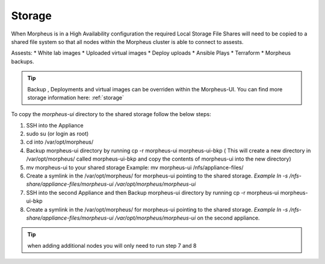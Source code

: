 Storage
-------------

When Morpheus is in a High Availability configuration the required Local Storage File Shares will need to be copied to a shared file system so that all nodes within the Morpheus cluster is able to connect to assests.

Assests:
* White lab images
* Uploaded virtual images
* Deploy uploads
* Ansible Plays
* Terraform
* Morpheus backups.

.. TIP::

    Backup , Deployments and virtual images can be overriden within the Morpheus-UI.  You can find more storage information here: :ref:`storage`

To copy the `morpheus-ui` directory to the shared storage follow the below steps:

#. SSH into the Appliance
#. sudo su (or login as root)
#. cd into /var/opt/morpheus/
#. Backup morpheus-ui directory by running cp -r morpheus-ui morpheus-ui-bkp ( This will create a new directory in /var/opt/morpheus/ called morpheus-ui-bkp and copy the contents of morpheus-ui into the new directory)
#. mv morpheus-ui to your shared storage Example: mv morpheus-ui /nfs/appliance-files/
#. Create a symlink in the /var/opt/morpheus/ for morpheus-ui pointing to the shared storage. `Example ln -s /nfs-share/appliance-files/morpheus-ui /var/opt/morpheus/morpheus-ui`
#. SSH into the second Appliance and then Backup morpheus-ui directory by running cp -r morpheus-ui morpheus-ui-bkp
#. Create a symlink in the /var/opt/morpheus/ for morpheus-ui pointing to the shared storage. `Example ln -s /nfs-share/appliance-files/morpheus-ui /var/opt/morpheus/morpheus-ui` on the second appliance.

.. TIP:: when adding additional nodes you will only need to run step 7 and 8
